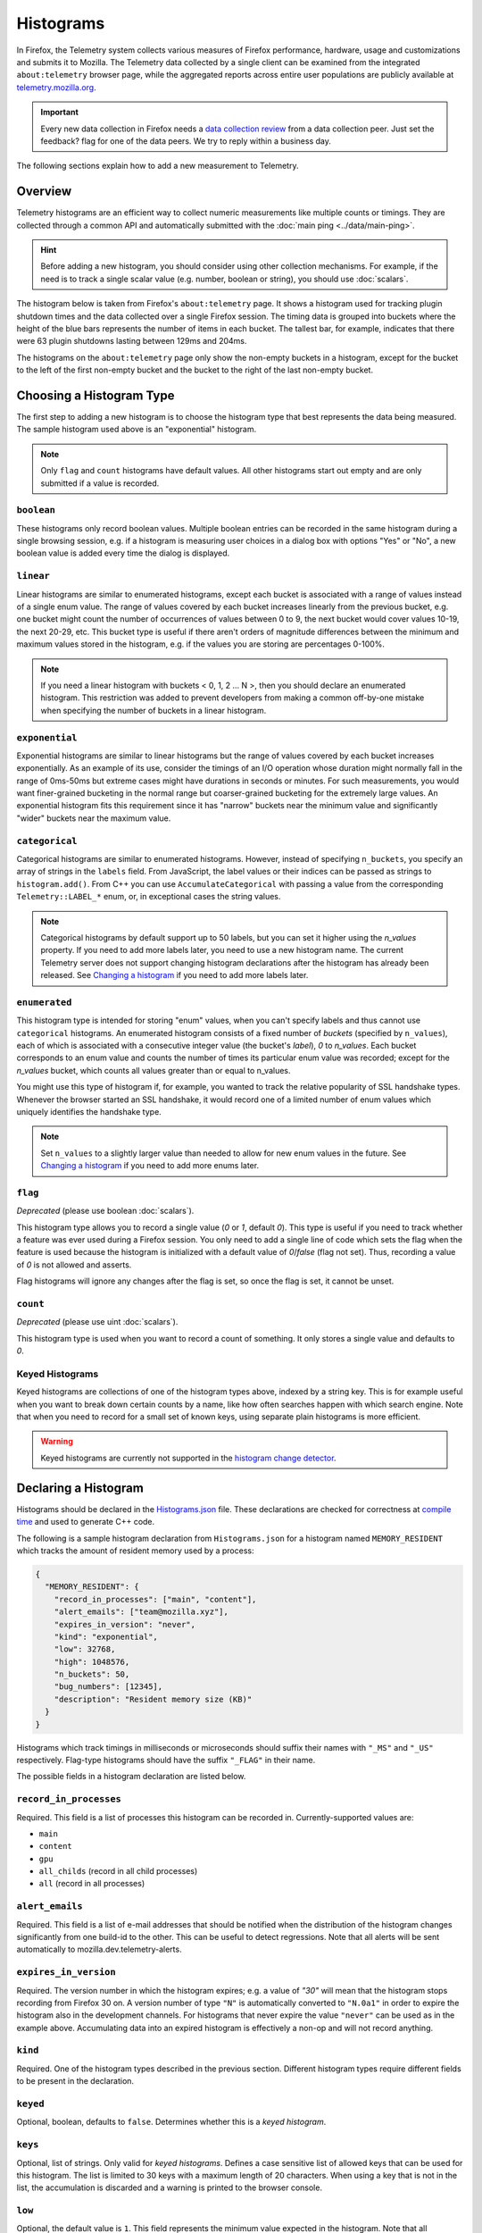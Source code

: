 ==========
Histograms
==========

In Firefox, the Telemetry system collects various measures of Firefox performance, hardware, usage and customizations and submits it to Mozilla. The Telemetry data collected by a single client can be examined from the integrated ``about:telemetry`` browser page, while the aggregated reports across entire user populations are publicly available at `telemetry.mozilla.org <https://telemetry.mozilla.org>`_.

.. important::

    Every new data collection in Firefox needs a `data collection review <https://wiki.mozilla.org/Firefox/Data_Collection#Requesting_Approval>`_ from a data collection peer. Just set the feedback? flag for one of the data peers. We try to reply within a business day.

The following sections explain how to add a new measurement to Telemetry.

Overview
========

Telemetry histograms are an efficient way to collect numeric measurements like multiple counts or timings.
They are collected through a common API and automatically submitted with the :doc:`main ping <../data/main-ping>`.

.. hint::

    Before adding a new histogram, you should consider using other collection mechanisms. For example, if the need is to track a single scalar value (e.g. number, boolean or string), you should use :doc:`scalars`.

The histogram below is taken from Firefox's ``about:telemetry`` page. It shows a histogram used for tracking plugin shutdown times and the data collected over a single Firefox session. The timing data is grouped into buckets where the height of the blue bars represents the number of items in each bucket. The tallest bar, for example, indicates that there were 63 plugin shutdowns lasting between 129ms and 204ms.

.. image:: sampleHistogram.png

The histograms on the ``about:telemetry`` page only show the non-empty buckets in a histogram, except for the bucket to the left of the first non-empty bucket and the bucket to the right of the last non-empty bucket.

.. _choosing-histogram-type:

Choosing a Histogram Type
=========================

The first step to adding a new histogram is to choose the histogram type that best represents the data being measured. The sample histogram used above is an "exponential" histogram.

.. note::

    Only ``flag`` and ``count`` histograms have default values. All other histograms start out empty and are only submitted if a value is recorded.

``boolean``
-----------
These histograms only record boolean values. Multiple boolean entries can be recorded in the same histogram during a single browsing session, e.g. if a histogram is measuring user choices in a dialog box with options "Yes" or "No", a new boolean value is added every time the dialog is displayed.

``linear``
----------
Linear histograms are similar to enumerated histograms, except each bucket is associated with a range of values instead of a single enum value. The range of values covered by each bucket increases linearly from the previous bucket, e.g. one bucket might count the number of occurrences of values between 0 to 9, the next bucket would cover values 10-19, the next 20-29, etc. This bucket type is useful if there aren't orders of magnitude differences between the minimum and maximum values stored in the histogram, e.g. if the values you are storing are percentages 0-100%.

.. note::

    If you need a linear histogram with buckets < 0, 1, 2 ... N >, then you should declare an enumerated histogram. This restriction was added to prevent developers from making a common off-by-one mistake when specifying the number of buckets in a linear histogram.

``exponential``
---------------
Exponential histograms are similar to linear histograms but the range of values covered by each bucket increases exponentially. As an example of its use, consider the timings of an I/O operation whose duration might normally fall in the range of 0ms-50ms but extreme cases might have durations in seconds or minutes. For such measurements, you would want finer-grained bucketing in the normal range but coarser-grained bucketing for the extremely large values. An exponential histogram fits this requirement since it has "narrow" buckets near the minimum value and significantly "wider" buckets near the maximum value.

``categorical``
---------------
Categorical histograms are similar to enumerated histograms. However, instead of specifying ``n_buckets``, you specify an array of strings in the ``labels`` field. From JavaScript, the label values or their indices can be passed as strings to ``histogram.add()``. From C++ you can use ``AccumulateCategorical`` with passing a value from the corresponding ``Telemetry::LABEL_*`` enum, or, in exceptional cases the string values.

.. note::

    Categorical histograms by default support up to 50 labels, but you can set it higher using the `n_values` property. If you need to add more labels later, you need to use a new histogram name. The current Telemetry server does not support changing histogram declarations after the histogram has already been released. See `Changing a histogram`_ if you need to add more labels later.

``enumerated``
--------------
This histogram type is intended for storing "enum" values, when you can't specify labels and thus cannot use ``categorical`` histograms. An enumerated histogram consists of a fixed number of *buckets* (specified by ``n_values``), each of which is associated with a consecutive integer value (the bucket's *label*), `0` to `n_values`. Each bucket corresponds to an enum value and counts the number of times its particular enum value was recorded; except for the `n_values` bucket, which counts all values greater than or equal to n_values.

You might use this type of histogram if, for example, you wanted to track the relative popularity of SSL handshake types. Whenever the browser started an SSL handshake, it would record one of a limited number of enum values which uniquely identifies the handshake type.

.. note::

    Set ``n_values`` to a slightly larger value than needed to allow for new enum values in the future. See `Changing a histogram`_ if you need to add more enums later.

``flag``
--------
*Deprecated* (please use boolean :doc:`scalars`).

This histogram type allows you to record a single value (`0` or `1`, default `0`). This type is useful if you need to track whether a feature was ever used during a Firefox session. You only need to add a single line of code which sets the flag when the feature is used because the histogram is initialized with a default value of `0`/`false` (flag not set). Thus, recording a value of `0` is not allowed and asserts.

Flag histograms will ignore any changes after the flag is set, so once the flag is set, it cannot be unset.

``count``
---------
*Deprecated* (please use uint :doc:`scalars`).

This histogram type is used when you want to record a count of something. It only stores a single value and defaults to `0`.

.. _histogram-type-keyed:

Keyed Histograms
----------------

Keyed histograms are collections of one of the histogram types above, indexed by a string key. This is for example useful when you want to break down certain counts by a name, like how often searches happen with which search engine.
Note that when you need to record for a small set of known keys, using separate plain histograms is more efficient.

.. warning::

    Keyed histograms are currently not supported in the `histogram change detector <https://alerts.telemetry.mozilla.org/index.html>`_.

Declaring a Histogram
=====================

Histograms should be declared in the `Histograms.json <https://dxr.mozilla.org/mozilla-central/source/toolkit/components/telemetry/Histograms.json>`_ file. These declarations are checked for correctness at `compile time <https://dxr.mozilla.org/mozilla-central/source/toolkit/components/telemetry/gen_histogram_data.py>`_ and used to generate C++ code.

The following is a sample histogram declaration from ``Histograms.json`` for a histogram named ``MEMORY_RESIDENT`` which tracks the amount of resident memory used by a process:


.. code-block:: json

  {
    "MEMORY_RESIDENT": {
      "record_in_processes": ["main", "content"],
      "alert_emails": ["team@mozilla.xyz"],
      "expires_in_version": "never",
      "kind": "exponential",
      "low": 32768,
      "high": 1048576,
      "n_buckets": 50,
      "bug_numbers": [12345],
      "description": "Resident memory size (KB)"
    }
  }

Histograms which track timings in milliseconds or microseconds should suffix their names with ``"_MS"`` and ``"_US"`` respectively. Flag-type histograms should have the suffix ``"_FLAG"`` in their name.

The possible fields in a histogram declaration are listed below.

``record_in_processes``
-----------------------
Required. This field is a list of processes this histogram can be recorded in. Currently-supported values are:

- ``main``
- ``content``
- ``gpu``
- ``all_childs`` (record in all child processes)
- ``all`` (record in all processes)

``alert_emails``
----------------
Required. This field is a list of e-mail addresses that should be notified when the distribution of the histogram changes significantly from one build-id to the other. This can be useful to detect regressions. Note that all alerts will be sent automatically to mozilla.dev.telemetry-alerts.

``expires_in_version``
----------------------
Required. The version number in which the histogram expires; e.g. a value of `"30"` will mean that the histogram stops recording from Firefox 30 on. A version number of type ``"N"`` is automatically converted to ``"N.0a1"`` in order to expire the histogram also in the development channels. For histograms that never expire the value ``"never"`` can be used as in the example above. Accumulating data into an expired histogram is effectively a non-op and will not record anything.

``kind``
--------
Required. One of the histogram types described in the previous section. Different histogram types require different fields to be present in the declaration.

``keyed``
---------
Optional, boolean, defaults to ``false``. Determines whether this is a *keyed histogram*.

``keys``
---------
Optional, list of strings. Only valid for *keyed histograms*. Defines a case sensitive list of allowed keys that can be used for this histogram. The list is limited to 30 keys with a maximum length of 20 characters. When using a key that is not in the list, the accumulation is discarded and a warning is printed to the browser console.

``low``
-------
Optional, the default value is ``1``. This field represents the minimum value expected in the histogram. Note that all histograms automatically get a bucket with label ``0`` for counting values below the ``low`` value. If a histogram does not specify a ``low`` value, it will always have a ``"0"`` bucket (for negative or zero values) and a ``"1"`` bucket (for values between ``1`` and the next bucket).


``high``
--------
Required for linear and exponential histograms. The maximum value to be stored in a linear or exponential histogram. Any recorded values greater than this maximum will be counted in the last bucket.

``n_buckets``
-------------
Required for linear and exponential histograms. The number of buckets in a linear or exponential histogram.

.. note::

    The maximum value for ``n_buckets`` is 100. The more buckets, the larger the storage and transfer costs borne by our users and our pipeline.

``n_values``
------------
Required for enumerated histograms. Similar to n_buckets, it represent the number of elements in the enum.

.. note::

    The maximum value for ``n_values`` is 100. The more values, the larger the storage and transfer costs borne by our users and our pipeline.

``labels``
----------
Required for categorical histograms. This is an array of strings which are the labels for different values in this histograms. The labels are restricted to a C++-friendly subset of characters (``^[a-z][a-z0-9_]+[a-z0-9]$``). This field is limited to 100 strings, each with a maximum length of 20 characters.

``bug_numbers``
---------------
Required for all new histograms. This is an array of integers and should at least contain the bug number that added the probe and additionally other bug numbers that affected its behavior.

``description``
---------------
Required. A description of the data tracked by the histogram, e.g. _"Resident memory size"_

``cpp_guard`` (obsolete, use ``operating_systems``)
---------------------------------------------------
Optional. This field inserts an #ifdef directive around the histogram's C++ declaration. This is typically used for platform-specific histograms, e.g. ``"cpp_guard": "ANDROID"``

``operating_systems``
---------------------
Optional. This field restricts recording to certain operating systems only. Use that in-place of previous ``cpp_guards`` to avoid inclusion on not-specified operating systems.
Currently supported values are:

- ``mac``
- ``linux``
- ``windows``
- ``android``
- ``unix``
- ``all`` (record on all operating systems)

If this field is left out it defaults to ``all``.

``releaseChannelCollection``
----------------------------
Optional. This is one of:

* ``"opt-in"``: (default value) This histogram is submitted by default on pre-release channels, unless the user opts out.
* ``"opt-out"``: This histogram is submitted by default on release and pre-release channels, unless the user opts out.

.. warning::

    Because they are collected by default, opt-out probes need to meet a higher "user benefit" threshold than opt-in probes during data collection review.


    **Every** new data collection in Firefox needs a `data collection review <https://wiki.mozilla.org/Firefox/Data_Collection#Requesting_Approval>`_ from a data collection peer. Just set the feedback? flag for one of the data peers.

``products``
-------------
Optional. This field is a list of products this histogram can be recorded on. Currently-supported values are:

- ``firefox``
- ``fennec``
- ``geckoview``
- ``all`` (record on all products)

If this field is left out it defaults to ``all``.

``record_into_store``
---------------------

Optional. This field is a list of stores this histogram should be recorded into.
If this field is left out it defaults to ``[main]``.

Changing a histogram
====================
Changing histogram declarations after the histogram has been released is tricky. Many tools (like `the aggregator <https://github.com/mozilla/python_mozaggregator>`_) assume histograms don't change. The current recommended procedure is to change the name of the histogram.

* When changing existing histograms, the recommended pattern is to use a versioned name (``PROBE``, ``PROBE_2``, ``PROBE_3``, ...).
* For enum histograms, it's recommended to set "n_buckets" to a slightly larger value than needed since new elements may be added to the enum in the future.

The one exception is categorical histograms which can only be changed by adding labels, and only until it reaches 50 labels.

Histogram values
================

The values you can accumulate to Histograms are limited by their internal representation.

Telemetry Histograms do not record negative values, instead clamping them to 0 before recording.

Telemetry Histograms do not record values greater than 2^31, instead clamping them to INT_MAX before recording.

Adding a JavaScript Probe
=========================

A Telemetry probe is the code that measures and stores values in a histogram. Probes in privileged JavaScript code can make use of the `nsITelemetry <https://dxr.mozilla.org/mozilla-central/source/toolkit/components/telemetry/nsITelemetry.idl>`_ interface to get references to histogram objects. A new value is recorded in the histogram by calling ``add`` on the histogram object:

.. code-block:: js

  let histogram = Services.telemetry.getHistogramById("PLACES_AUTOCOMPLETE_1ST_RESULT_TIME_MS");
  histogram.add(measuredDuration);

  let keyed = Services.telemetry.getKeyedHistogramById("TAG_SEEN_COUNTS");
  keyed.add("blink");

Note that ``nsITelemetry.getHistogramById()`` will throw an ``NS_ERROR_FAILURE`` JavaScript exception if it is called with an invalid histogram ID. The ``add()`` function will not throw if it fails, instead it prints an error in the browser console.

.. warning::

  Adding a new Telemetry probe is not possible with Artifact builds. A full build is needed.

For histograms measuring time, TelemetryStopwatch can be used to avoid working with Dates manually:

.. code-block:: js

  TelemetryStopwatch.start("SEARCH_SERVICE_INIT_MS");
  TelemetryStopwatch.finish("SEARCH_SERVICE_INIT_MS");

  TelemetryStopwatch.start("FX_TAB_SWITCH_TOTAL_MS");
  TelemetryStopwatch.cancel("FX_TAB_SWITCH_TOTAL_MS");

Adding a C++ Probe
==================

Probes in native code can also use the `nsITelemetry <https://dxr.mozilla.org/mozilla-central/source/toolkit/components/telemetry/nsITelemetry.idl>`_ interface, but the helper functions declared in `Telemetry.h <https://dxr.mozilla.org/mozilla-central/source/toolkit/components/telemetry/Telemetry.h>`_ are more convenient:

.. code-block:: cpp

  #include "mozilla/Telemetry.h"

  /**
   * Adds sample to a histogram defined in Histograms.json
   *
   * @param id - histogram id
   * @param sample - value to record.
   */
  void Accumulate(HistogramID id, uint32_t sample);

  /**
   * Adds samples to a histogram defined in Histograms.json
   *
   * @param id - histogram id
   * @param samples - values to record.
   */
  void Accumulate(HistogramID id, const nsTArray<uint32_t>& samples);

  /**
   * Adds sample to a keyed histogram defined in Histograms.h
   *
   * @param id - keyed histogram id
   * @param key - the string key
   * @param sample - (optional) value to record, defaults to 1.
   */
  void Accumulate(HistogramID id, const nsCString& key, uint32_t sample = 1);

  /**
   * Adds time delta in milliseconds to a histogram defined in Histograms.json
   *
   * @param id - histogram id
   * @param start - start time
   * @param end - (optional) end time, defaults to TimeStamp::Now().
   */
  void AccumulateTimeDelta(HistogramID id, TimeStamp start, TimeStamp end = TimeStamp::Now());

  /**
   * Adds time delta in milliseconds to a keyed histogram defined in Histograms.json
   *
   * @param id - histogram id
   * @param key - the string key
   * @param start - start time
   * @param end - (optional) end time, defaults to TimeStamp::Now().
   */
  void AccumulateTimeDelta(HistogramID id, const cs TimeStamp start, TimeStamp end = TimeStamp::Now());

  /** Adds time delta in milliseconds to a histogram defined in TelemetryHistogramEnums.h
   *
   * @param id - histogram id
   * @param key - the string key
   * @param start - start time
   * @param end - (optional) end time, defaults to TimeStamp::Now().
   */
  void AccumulateTimeDelta(HistogramID id, const nsCString& key, TimeStamp start, TimeStamp end = TimeStamp::Now());

The histogram names declared in ``Histograms.json`` are translated into constants in the ``mozilla::Telemetry`` namespace:

.. code-block:: cpp

  mozilla::Telemetry::Accumulate(mozilla::Telemetry::STARTUP_CRASH_DETECTED, true);

.. warning::

  Telemetry accumulations are designed to be cheap, not free. If you wish to accumulate values in a performance-sensitive piece of code, store the accumualtions locally and accumulate after the performance-sensitive piece ("hot path") has completed.

The ``Telemetry.h`` header also declares the helper classes ``AutoTimer`` and ``AutoCounter``. Objects of these types automatically record a histogram value when they go out of scope:

.. code-block:: cpp

  nsresult
  nsPluginHost::StopPluginInstance(nsNPAPIPluginInstance* aInstance)
  {
    Telemetry::AutoTimer<Telemetry::PLUGIN_SHUTDOWN_MS> timer;
    ...
    return NS_OK;
  }

If the HistogramID is not known at compile time, one can use the ``RuntimeAutoTimer`` and ``RuntimeAutoCounter`` classes, which behave like the template parameterized ``AutoTimer`` and ``AutoCounter`` ones.

.. code-block:: cpp

  void
  FunctionWithTiming(Telemetry::HistogramID aTelemetryID)
  {
    ...
    Telemetry::RuntimeAutoTimer timer(aTelemetryID);
    ...
  }

  int32_t
  FunctionWithCounter(Telemetry::HistogramID aTelemetryID)
  {
    ...
    Telemetry::RuntimeAutoCounter myCounter(aTelemetryID);
    ++myCounter;
    myCounter += 42;
    ...
  }

Prefer using the template parameterized ``AutoTimer`` and ``AutoCounter`` on hot paths, if possible.
